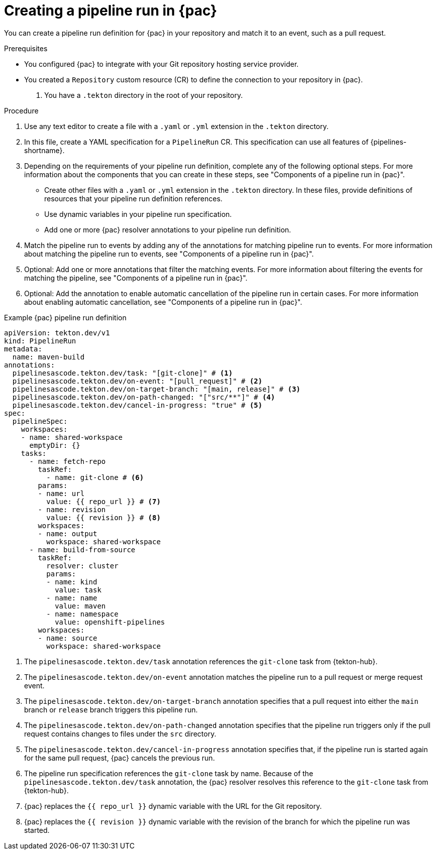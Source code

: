 // This module is included in the following assemblies:
// * pac/creating-pipeline-runs-pac.adoc

:_mod-docs-content-type: PROCEDURE
[id="creating-pipeline-run-pac_{context}"]
= Creating a pipeline run in {pac}

You can create a pipeline run definition for {pac} in your repository and match it to an event, such as a pull request.

.Prerequisites

* You configured {pac} to integrate with your Git repository hosting service provider.

* You created a `Repository` custom resource (CR) to define the connection to your repository in {pac}.

. You have a `.tekton` directory in the root of your repository.

.Procedure

. Use any text editor to create a file with a `.yaml` or `.yml` extension in the `.tekton` directory.

. In this file, create a YAML specification for a `PipelineRun` CR. This specification can use all features of {pipelines-shortname}.

. Depending on the requirements of your pipeline run definition, complete any of the following optional steps. For more information about the components that you can create in these steps, see "Components of a pipeline run in {pac}".

** Create other files with a `.yaml` or `.yml` extension in the `.tekton` directory. In these files, provide definitions of resources that your pipeline run definition references.

** Use dynamic variables in your pipeline run specification.

** Add one or more {pac} resolver annotations to your pipeline run definition.

. Match the pipeline run to events by adding any of the annotations for matching pipeline run to events. For more information about matching the pipeline run to events, see "Components of a pipeline run in {pac}".

. Optional: Add one or more annotations that filter the matching events. For more information about filtering the events for matching the pipeline, see "Components of a pipeline run in {pac}".

. Optional: Add the annotation to enable automatic cancellation of the pipeline run in certain cases. For more information about enabling automatic cancellation, see "Components of a pipeline run in {pac}".

.Example {pac} pipeline run definition
[source,yaml]
----
apiVersion: tekton.dev/v1
kind: PipelineRun
metadata:
  name: maven-build
annotations:
  pipelinesascode.tekton.dev/task: "[git-clone]" # <1>
  pipelinesascode.tekton.dev/on-event: "[pull_request]" # <2>
  pipelinesascode.tekton.dev/on-target-branch: "[main, release]" # <3>
  pipelinesascode.tekton.dev/on-path-changed: "["src/**"]" # <4>
  pipelinesascode.tekton.dev/cancel-in-progress: "true" # <5>
spec:
  pipelineSpec:
    workspaces:
    - name: shared-workspace
      emptyDir: {}
    tasks:
      - name: fetch-repo
        taskRef:
          - name: git-clone # <6>
        params:
        - name: url
          value: {{ repo_url }} # <7>
        - name: revision
          value: {{ revision }} # <8>
        workspaces:
        - name: output
          workspace: shared-workspace
      - name: build-from-source
        taskRef:
          resolver: cluster
          params:
          - name: kind
            value: task
          - name: name
            value: maven
          - name: namespace
            value: openshift-pipelines
        workspaces:
        - name: source
          workspace: shared-workspace
----
<1> The `pipelinesascode.tekton.dev/task` annotation references the `git-clone` task from {tekton-hub}.
<2> The `pipelinesascode.tekton.dev/on-event` annotation matches the pipeline run to a pull request or merge request event.
<3> The `pipelinesascode.tekton.dev/on-target-branch` annotation specifies that a pull request into either the `main` branch or `release` branch triggers this pipeline run.
<4> The `pipelinesascode.tekton.dev/on-path-changed` annotation specifies that the pipeline run triggers only if the pull request contains changes to files under the `src` directory.
<5> The `pipelinesascode.tekton.dev/cancel-in-progress` annotation specifies that, if the pipeline run is started again for the same pull request, {pac} cancels the previous run.
<6> The pipeline run specification references the `git-clone` task by name. Because of the `pipelinesascode.tekton.dev/task` annotation, the {pac} resolver resolves this reference to the `git-clone` task from {tekton-hub}.
<7> {pac} replaces the `{{ repo_url }}` dynamic variable with the URL for the Git repository.
<8> {pac} replaces the `{{ revision }}` dynamic variable with the revision of the branch for which the pipeline run was started.
